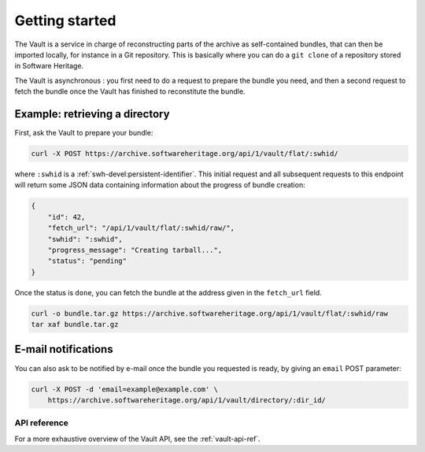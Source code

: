 .. _vault-primer:

Getting started
===============

The Vault is a service in charge of reconstructing parts of the archive
as self-contained bundles, that can then be imported locally, for
instance in a Git repository. This is basically where you can do a
``git clone`` of a repository stored in Software Heritage.

The Vault is asynchronous : you first need to do a request to prepare
the bundle you need, and then a second request to fetch the bundle once
the Vault has finished to reconstitute the bundle.

Example: retrieving a directory
-------------------------------

First, ask the Vault to prepare your bundle:

.. code:: shell

    curl -X POST https://archive.softwareheritage.org/api/1/vault/flat/:swhid/

where ``:swhid`` is a :ref:`swh-devel:persistent-identifier`. This initial request and all
subsequent requests to this endpoint will return some JSON data containing
information about the progress of bundle creation:

.. code:: json

    {
        "id": 42,
        "fetch_url": "/api/1/vault/flat/:swhid/raw/",
        "swhid": ":swhid",
        "progress_message": "Creating tarball...",
        "status": "pending"
    }

Once the status is ``done``, you can fetch the bundle at the address
given in the ``fetch_url`` field.

.. code:: shell

    curl -o bundle.tar.gz https://archive.softwareheritage.org/api/1/vault/flat/:swhid/raw
    tar xaf bundle.tar.gz

E-mail notifications
--------------------

You can also ask to be notified by e-mail once the bundle you requested is
ready, by giving an ``email`` POST parameter:

.. code:: shell

    curl -X POST -d 'email=example@example.com' \
        https://archive.softwareheritage.org/api/1/vault/directory/:dir_id/

API reference
~~~~~~~~~~~~~

For a more exhaustive overview of the Vault API, see the :ref:`vault-api-ref`.
